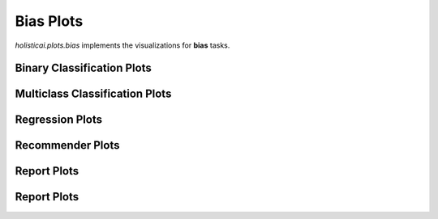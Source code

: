 
===============
Bias Plots
===============

`holisticai.plots.bias` implements the visualizations for **bias** tasks.


.. _classification:

Binary Classification Plots
----------------------

.. autosummary::
    :toctree: .generated/
    
    holisticai.plots.bias.abroca_plot

.. _multiclass:

Multiclass Classification Plots
----------------------

.. autosummary::
    :toctree: .generated/
    
    holisticai.plots.bias.accuracy_bar_plot
    holisticai.plots.bias.frequency_plot
    holisticai.plots.bias.disparate_impact_plot
    holisticai.plots.bias.frequency_matrix_plot
    holisticai.plots.bias.statistical_parity_plot

.. _regression:

Regression Plots
----------------------

.. autosummary::
    :toctree: .generated/
    
    holisticai.plots.bias.disparate_impact_curve
    holisticai.plots.bias.mae_bar_plot
    holisticai.plots.bias.rmse_bar_plot
    holisticai.plots.bias.statistical_parity_curve
    holisticai.plots.bias.success_rate_curve
    holisticai.plots.bias.success_rate_curves

.. _recommender:

Recommender Plots
----------------------

.. autosummary::
    :toctree: .generated/
    
    holisticai.plots.bias.exposure_diff_plot
    holisticai.plots.bias.exposure_ratio_plot
    holisticai.plots.bias.long_tail_plot


.. _exploratory:

Report Plots
----------------------

.. autosummary::
    :toctree: .generated/
    
    holisticai.plots.bias.correlation_matrix_plot
    holisticai.plots.bias.distribution_plot
    holisticai.plots.bias.group_confusion_matrices
    holisticai.plots.bias.group_pie_plot
    holisticai.plots.bias.histogram_plot

.. _report:

Report Plots
----------------------

.. autosummary::
    :toctree: .generated/
    
    holisticai.plots.bias.bias_metrics_report
